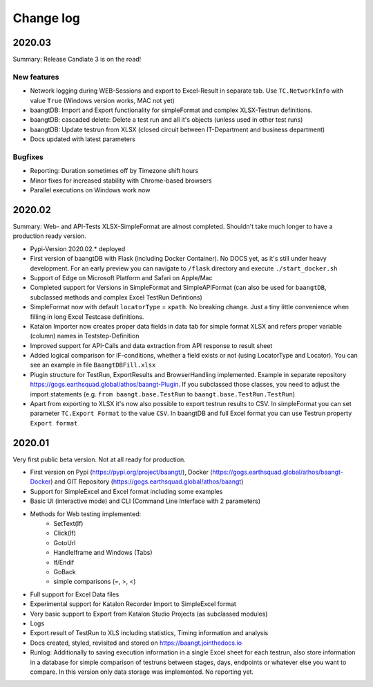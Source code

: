 Change log
==========

2020.03
^^^^^^^
Summary: Release Candiate 3 is on the road!

New features
++++++++++++
* Network logging during WEB-Sessions and export to Excel-Result in separate tab. Use ``TC.NetworkInfo`` with value ``True`` (Windows version works, MAC not yet)
* baangtDB: Import and Export functionality for simpleFormat and complex XLSX-Testrun definitions.
* baangtDB: cascaded delete: Delete a test run and all it's objects (unless used in other test runs)
* baangtDB: Update testrun from XLSX (closed circuit between IT-Department and business department)
* Docs updated with latest parameters

Bugfixes
++++++++
* Reporting: Duration sometimes off by Timezone shift hours
* Minor fixes for increased stability with Chrome-based browsers
* Parallel executions on Windows work now

2020.02
^^^^^^^
Summary: Web- and API-Tests XLSX-SimpleFormat are almost completed. Shouldn't take much longer to have a production ready version.

* Pypi-Version 2020.02.* deployed
* First version of baangtDB with Flask (including Docker Container). No DOCS yet, as it's still under heavy development. For an early preview you can navigate to ``/flask`` directory and execute ``./start_docker.sh``
* Support of Edge on Microsoft Platform and Safari on Apple/Mac
* Completed support for Versions in SimpleFormat and SimpleAPIFormat (can also be used for ``baangtDB``, subclassed methods and complex Excel TestRun Defintions)
* SimpleFormat now with default ``locatorType`` = ``xpath``. No breaking change. Just a tiny little convenience when filling in long Excel Testcase definitions.
* Katalon Importer now creates proper data fields in data tab for simple format XLSX and refers proper variable (column) names in Teststep-Definition
* Improved support for API-Calls and data extraction from API response to result sheet
* Added logical comparison for IF-conditions, whether a field exists or not (using LocatorType and Locator). You can see an example in file ``BaangtDBFill.xlsx``
* Plugin structure for TestRun, ExportResults and BrowserHandling implemented. Example in separate repository https://gogs.earthsquad.global/athos/baangt-Plugin. If you subclassed those classes, you need to adjust the import statements (e.g. ``from baangt.base.TestRun`` to ``baangt.base.TestRun.TestRun``)
* Apart from exporting to XLSX it's now also possible to export testrun results to CSV. In simpleFormat you can set parameter ``TC.Export Format`` to the value ``CSV``. In baangtDB and full Excel format you can use Testrun property ``Export format``

2020.01
^^^^^^^

Very first public beta version. Not at all ready for production.

* First version on Pypi (https://pypi.org/project/baangt/), Docker (https://gogs.earthsquad.global/athos/baangt-Docker) and GIT Repository (https://gogs.earthsquad.global/athos/baangt)
* Support for SimpleExcel and Excel format including some examples
* Basic UI (interactive mode) and CLI (Command Line Interface with 2 parameters)
* Methods for Web testing implemented:
    * SetText(If)
    * Click(If)
    * GotoUrl
    * HandleIframe and Windows (Tabs)
    * If/Endif
    * GoBack
    * simple comparisons (=, >, <)
* Full support for Excel Data files
* Experimental support for Katalon Recorder Import to SimpleExcel format
* Very basic support to Export from Katalon Studio Projects (as subclassed modules)
* Logs
* Export result of TestRun to XLS including statistics, Timing information and analysis
* Docs created, styled, revisited and stored on https://baangt.jointhedocs.io
* Runlog: Additionally to saving execution information in a single Excel sheet for each testrun, also store information in a database for simple comparison of testruns between stages, days, endpoints or whatever else you want to compare. In this version only data storage was implemented. No reporting yet.